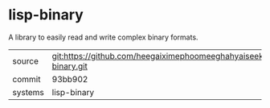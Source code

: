 * lisp-binary

A library to easily read and write complex binary formats.

|---------+----------------------------------------------------------------------|
| source  | git:https://github.com/heegaiximephoomeeghahyaiseekh/lisp-binary.git |
| commit  | 93bb902                                                              |
| systems | lisp-binary                                                          |
|---------+----------------------------------------------------------------------|
